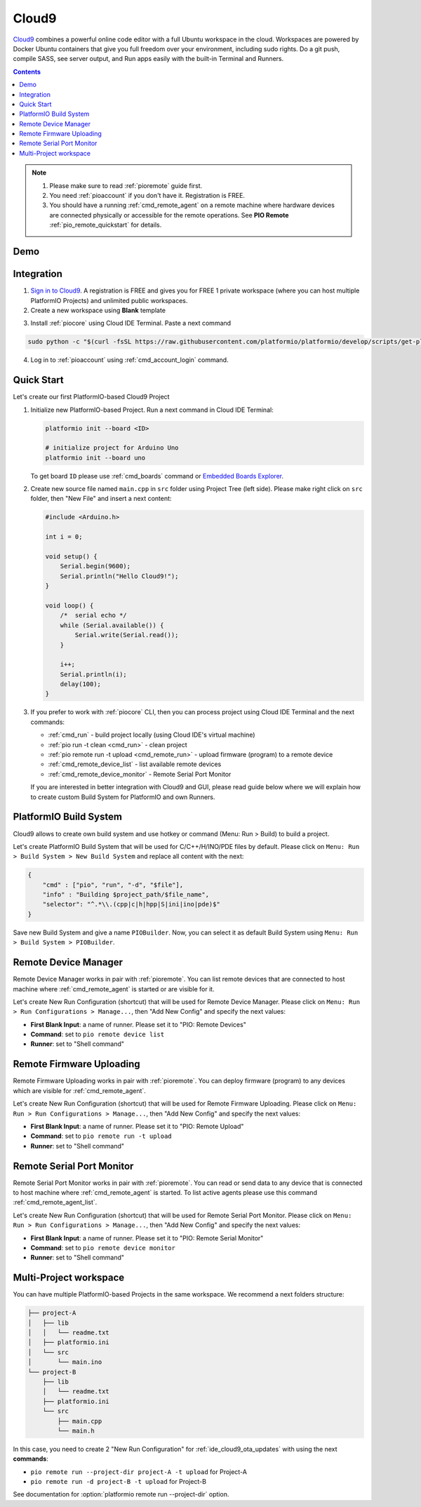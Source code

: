 ..  Copyright (c) 2014-present PlatformIO <contact@platformio.org>
    Licensed under the Apache License, Version 2.0 (the "License");
    you may not use this file except in compliance with the License.
    You may obtain a copy of the License at
       http://www.apache.org/licenses/LICENSE-2.0
    Unless required by applicable law or agreed to in writing, software
    distributed under the License is distributed on an "AS IS" BASIS,
    WITHOUT WARRANTIES OR CONDITIONS OF ANY KIND, either express or implied.
    See the License for the specific language governing permissions and
    limitations under the License.

.. _ide_cloud9:

Cloud9
======

`Cloud9 <https://c9.io/>`_ combines a powerful online code editor with a full
Ubuntu workspace in the cloud.
Workspaces are powered by Docker Ubuntu containers that give you full freedom
over your environment, including sudo rights. Do a git push, compile SASS, see
server output, and Run apps easily with the built-in Terminal and Runners.

.. contents::

.. note::

    1. Please make sure to read :ref:`pioremote` guide first.
    2. You need :ref:`pioaccount` if you don't have it. Registration is FREE.
    3. You should have a running :ref:`cmd_remote_agent` on a remote machine
       where hardware devices are connected physically or accessible for the
       remote operations. See **PIO Remote** :ref:`pio_remote_quickstart` for details.

Demo
----

.. image:: ../_static/ide/cloud9/ide-cloud9-demo.jpg
    :target: https://www.youtube.com/watch?v=NX56_0Ea_K8

Integration
-----------

1.  `Sign in to Cloud9 <https://c9.io/dashboard.html>`_. A registration is FREE
    and gives you for FREE 1 private workspace (where you can host multiple
    PlatformIO Projects) and unlimited public workspaces.

2.  Create a new workspace using **Blank** template

.. image:: ../_static/ide/cloud9/ide-cloud9-new-workspace.png

3. Install :ref:`piocore` using Cloud IDE Terminal. Paste a next command

.. code-block:: bash

    sudo python -c "$(curl -fsSL https://raw.githubusercontent.com/platformio/platformio/develop/scripts/get-platformio.py)"

.. image:: ../_static/ide/cloud9/ide-cloud9-install-pio-cli.png

4.  Log in to :ref:`pioaccount` using :ref:`cmd_account_login` command.


Quick Start
-----------

Let's create our first PlatformIO-based Cloud9 Project

1.  Initialize new PlatformIO-based Project. Run a next command in Cloud IDE
    Terminal:

    .. code-block:: bash

        platformio init --board <ID>

        # initialize project for Arduino Uno
        platformio init --board uno

    To get board ``ID`` please use :ref:`cmd_boards` command or
    `Embedded Boards Explorer <https://platformio.org/boards>`_.

2.  Create new source file named ``main.cpp`` in ``src`` folder using
    Project Tree (left side). Please make right click on ``src`` folder,
    then "New File" and insert a next content:

    .. code-block:: c

        #include <Arduino.h>

        int i = 0;

        void setup() {
            Serial.begin(9600);
            Serial.println("Hello Cloud9!");
        }

        void loop() {
            /*  serial echo */
            while (Serial.available()) {
                Serial.write(Serial.read());
            }

            i++;
            Serial.println(i);
            delay(100);
        }

.. image:: ../_static/ide/cloud9/ide-cloud9-init-project.png

3.  If you prefer to work with :ref:`piocore` CLI, then you can process project
    using Cloud IDE Terminal and the next commands:

    * :ref:`cmd_run` - build project locally (using Cloud IDE's virtual machine)
    * :ref:`pio run -t clean <cmd_run>` - clean project
    * :ref:`pio remote run -t upload <cmd_remote_run>` - upload firmware (program) to a remote device
    * :ref:`cmd_remote_device_list` - list available remote devices
    * :ref:`cmd_remote_device_monitor` - Remote Serial Port Monitor

    If you are interested in better integration with Cloud9 and GUI, please
    read guide below where we will explain how to create custom Build System
    for PlatformIO and own Runners.

PlatformIO Build System
-----------------------

Cloud9 allows to create own build system and use hotkey or command
(Menu: Run > Build) to build a project.

Let's create PlatformIO Build System that will be used for C/C++/H/INO/PDE
files by default. Please click on ``Menu: Run > Build System > New Build System``
and replace all content with the next:

.. code-block:: js

    {
        "cmd" : ["pio", "run", "-d", "$file"],
        "info" : "Building $project_path/$file_name",
        "selector": "^.*\\.(cpp|c|h|hpp|S|ini|ino|pde)$"
    }

Save new Build System and give a name ``PIOBuilder``. Now, you can select it
as default Build System using ``Menu: Run > Build System > PIOBuilder``.

Remote Device Manager
---------------------

Remote Device Manager works in pair with :ref:`pioremote`.
You can list remote devices that are connected to host machine where
:ref:`cmd_remote_agent` is started or are visible for it.

Let's create New Run Configuration (shortcut) that will be used for Remote Device Manager.
Please click on ``Menu: Run > Run Configurations > Manage...``, then
"Add New Config" and specify the next values:

* **First Blank Input**: a name of runner. Please set it to "PIO: Remote Devices"
* **Command**: set to ``pio remote device list``
* **Runner**: set to "Shell command"

.. image:: ../_static/ide/cloud9/ide-cloud9-runner-ota-devices.png

.. _ide_cloud9_ota_updates:

Remote Firmware Uploading
-------------------------

Remote Firmware Uploading works in pair with :ref:`pioremote`.
You can deploy firmware (program) to any devices which are visible for :ref:`cmd_remote_agent`.

Let's create New Run Configuration (shortcut) that will be used for Remote Firmware Uploading.
Please click on ``Menu: Run > Run Configurations > Manage...``, then
"Add New Config" and specify the next values:

* **First Blank Input**: a name of runner. Please set it to "PIO: Remote Upload"
* **Command**: set to ``pio remote run -t upload``
* **Runner**: set to "Shell command"

.. image:: ../_static/ide/cloud9/ide-cloud9-runner-ota-uploading.png

Remote Serial Port Monitor
--------------------------

Remote Serial Port Monitor works in pair with :ref:`pioremote`.
You can read or send data to any device that is connected to host machine
where :ref:`cmd_remote_agent` is started.
To list active agents please use this command :ref:`cmd_remote_agent_list`.

Let's create New Run Configuration (shortcut) that will be used for Remote Serial Port Monitor.
Please click on ``Menu: Run > Run Configurations > Manage...``, then
"Add New Config" and specify the next values:

* **First Blank Input**: a name of runner. Please set it to "PIO: Remote Serial Monitor"
* **Command**: set to ``pio remote device monitor``
* **Runner**: set to "Shell command"

.. image:: ../_static/ide/cloud9/ide-cloud9-runner-ota-serial-monitor.png

Multi-Project workspace
-----------------------

You can have multiple PlatformIO-based Projects in the same workspace. We
recommend a next folders structure:

.. code::

    ├── project-A
    │   ├── lib
    │   │   └── readme.txt
    │   ├── platformio.ini
    │   └── src
    │       └── main.ino
    └── project-B
        ├── lib
        │   └── readme.txt
        ├── platformio.ini
        └── src
            ├── main.cpp
            └── main.h

In this case, you need to create 2 "New Run Configuration" for
:ref:`ide_cloud9_ota_updates` with using the next **commands**:

* ``pio remote run --project-dir project-A -t upload`` for Project-A
* ``pio remote run -d project-B -t upload`` for Project-B

See documentation for :option:`platformio remote run --project-dir` option.